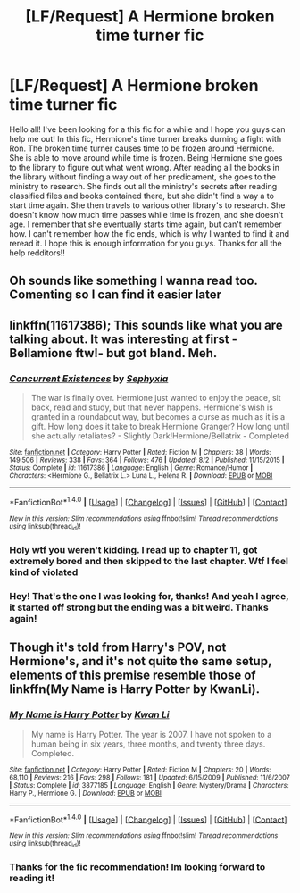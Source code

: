 #+TITLE: [LF/Request] A Hermione broken time turner fic

* [LF/Request] A Hermione broken time turner fic
:PROPERTIES:
:Author: ok_hufflepuff
:Score: 32
:DateUnix: 1482849259.0
:DateShort: 2016-Dec-27
:FlairText: Request
:END:
Hello all! I've been looking for a this fic for a while and I hope you guys can help me out! In this fic, Hermione's time turner breaks durning a fight with Ron. The broken time turner causes time to be frozen around Hermione. She is able to move around while time is frozen. Being Hermione she goes to the library to figure out what went wrong. After reading all the books in the library without finding a way out of her predicament, she goes to the ministry to research. She finds out all the ministry's secrets after reading classified files and books contained there, but she didn't find a way a to start time again. She then travels to various other library's to research. She doesn't know how much time passes while time is frozen, and she doesn't age. I remember that she eventually starts time again, but can't remember how. I can't remember how the fic ends, which is why I wanted to find it and reread it. I hope this is enough information for you guys. Thanks for all the help redditors!!


** Oh sounds like something I wanna read too. Comenting so I can find it easier later
:PROPERTIES:
:Author: jiomoriarty
:Score: 6
:DateUnix: 1482854171.0
:DateShort: 2016-Dec-27
:END:


** linkffn(11617386); This sounds like what you are talking about. It was interesting at first -Bellamione ftw!- but got bland. Meh.
:PROPERTIES:
:Author: a_lone_solipsist
:Score: 4
:DateUnix: 1482878350.0
:DateShort: 2016-Dec-28
:END:

*** [[http://www.fanfiction.net/s/11617386/1/][*/Concurrent Existences/*]] by [[https://www.fanfiction.net/u/5268046/Sephyxia][/Sephyxia/]]

#+begin_quote
  The war is finally over. Hermione just wanted to enjoy the peace, sit back, read and study, but that never happens. Hermione's wish is granted in a roundabout way, but becomes a curse as much as it is a gift. How long does it take to break Hermione Granger? How long until she actually retaliates? - Slightly Dark!Hermione/Bellatrix - Completed
#+end_quote

^{/Site/: [[http://www.fanfiction.net/][fanfiction.net]] *|* /Category/: Harry Potter *|* /Rated/: Fiction M *|* /Chapters/: 38 *|* /Words/: 149,506 *|* /Reviews/: 338 *|* /Favs/: 364 *|* /Follows/: 476 *|* /Updated/: 8/2 *|* /Published/: 11/15/2015 *|* /Status/: Complete *|* /id/: 11617386 *|* /Language/: English *|* /Genre/: Romance/Humor *|* /Characters/: <Hermione G., Bellatrix L.> Luna L., Helena R. *|* /Download/: [[http://www.ff2ebook.com/old/ffn-bot/index.php?id=11617386&source=ff&filetype=epub][EPUB]] or [[http://www.ff2ebook.com/old/ffn-bot/index.php?id=11617386&source=ff&filetype=mobi][MOBI]]}

--------------

*FanfictionBot*^{1.4.0} *|* [[[https://github.com/tusing/reddit-ffn-bot/wiki/Usage][Usage]]] | [[[https://github.com/tusing/reddit-ffn-bot/wiki/Changelog][Changelog]]] | [[[https://github.com/tusing/reddit-ffn-bot/issues/][Issues]]] | [[[https://github.com/tusing/reddit-ffn-bot/][GitHub]]] | [[[https://www.reddit.com/message/compose?to=tusing][Contact]]]

^{/New in this version: Slim recommendations using/ ffnbot!slim! /Thread recommendations using/ linksub(thread_id)!}
:PROPERTIES:
:Author: FanfictionBot
:Score: 3
:DateUnix: 1482878363.0
:DateShort: 2016-Dec-28
:END:


*** Holy wtf you weren't kidding. I read up to chapter 11, got extremely bored and then skipped to the last chapter. Wtf I feel kind of violated
:PROPERTIES:
:Author: textposts_only
:Score: 2
:DateUnix: 1482898758.0
:DateShort: 2016-Dec-28
:END:


*** Hey! That's the one I was looking for, thanks! And yeah I agree, it started off strong but the ending was a bit weird. Thanks again!
:PROPERTIES:
:Author: ok_hufflepuff
:Score: 1
:DateUnix: 1482886203.0
:DateShort: 2016-Dec-28
:END:


** Though it's told from Harry's POV, not Hermione's, and it's not quite the same setup, elements of this premise resemble those of linkffn(My Name is Harry Potter by KwanLi).
:PROPERTIES:
:Author: __Pers
:Score: 5
:DateUnix: 1482860407.0
:DateShort: 2016-Dec-27
:END:

*** [[http://www.fanfiction.net/s/3877185/1/][*/My Name is Harry Potter/*]] by [[https://www.fanfiction.net/u/1023780/Kwan-Li][/Kwan Li/]]

#+begin_quote
  My name is Harry Potter. The year is 2007. I have not spoken to a human being in six years, three months, and twenty three days. Completed.
#+end_quote

^{/Site/: [[http://www.fanfiction.net/][fanfiction.net]] *|* /Category/: Harry Potter *|* /Rated/: Fiction M *|* /Chapters/: 20 *|* /Words/: 68,110 *|* /Reviews/: 216 *|* /Favs/: 298 *|* /Follows/: 181 *|* /Updated/: 6/15/2009 *|* /Published/: 11/6/2007 *|* /Status/: Complete *|* /id/: 3877185 *|* /Language/: English *|* /Genre/: Mystery/Drama *|* /Characters/: Harry P., Hermione G. *|* /Download/: [[http://www.ff2ebook.com/old/ffn-bot/index.php?id=3877185&source=ff&filetype=epub][EPUB]] or [[http://www.ff2ebook.com/old/ffn-bot/index.php?id=3877185&source=ff&filetype=mobi][MOBI]]}

--------------

*FanfictionBot*^{1.4.0} *|* [[[https://github.com/tusing/reddit-ffn-bot/wiki/Usage][Usage]]] | [[[https://github.com/tusing/reddit-ffn-bot/wiki/Changelog][Changelog]]] | [[[https://github.com/tusing/reddit-ffn-bot/issues/][Issues]]] | [[[https://github.com/tusing/reddit-ffn-bot/][GitHub]]] | [[[https://www.reddit.com/message/compose?to=tusing][Contact]]]

^{/New in this version: Slim recommendations using/ ffnbot!slim! /Thread recommendations using/ linksub(thread_id)!}
:PROPERTIES:
:Author: FanfictionBot
:Score: 5
:DateUnix: 1482860449.0
:DateShort: 2016-Dec-27
:END:


*** Thanks for the fic recommendation! Im looking forward to reading it!
:PROPERTIES:
:Author: ok_hufflepuff
:Score: 2
:DateUnix: 1482886281.0
:DateShort: 2016-Dec-28
:END:
